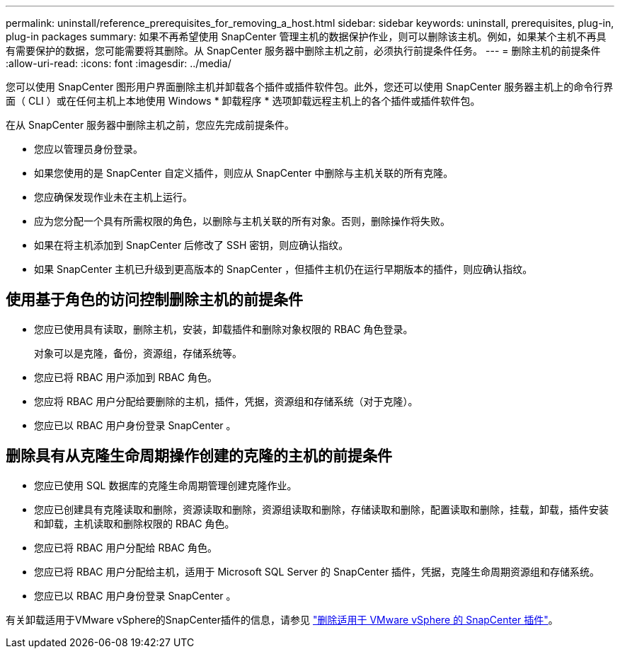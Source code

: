 ---
permalink: uninstall/reference_prerequisites_for_removing_a_host.html 
sidebar: sidebar 
keywords: uninstall, prerequisites, plug-in, plug-in packages 
summary: 如果不再希望使用 SnapCenter 管理主机的数据保护作业，则可以删除该主机。例如，如果某个主机不再具有需要保护的数据，您可能需要将其删除。从 SnapCenter 服务器中删除主机之前，必须执行前提条件任务。 
---
= 删除主机的前提条件
:allow-uri-read: 
:icons: font
:imagesdir: ../media/


[role="lead"]
您可以使用 SnapCenter 图形用户界面删除主机并卸载各个插件或插件软件包。此外，您还可以使用 SnapCenter 服务器主机上的命令行界面（ CLI ）或在任何主机上本地使用 Windows * 卸载程序 * 选项卸载远程主机上的各个插件或插件软件包。

在从 SnapCenter 服务器中删除主机之前，您应先完成前提条件。

* 您应以管理员身份登录。
* 如果您使用的是 SnapCenter 自定义插件，则应从 SnapCenter 中删除与主机关联的所有克隆。
* 您应确保发现作业未在主机上运行。
* 应为您分配一个具有所需权限的角色，以删除与主机关联的所有对象。否则，删除操作将失败。
* 如果在将主机添加到 SnapCenter 后修改了 SSH 密钥，则应确认指纹。
* 如果 SnapCenter 主机已升级到更高版本的 SnapCenter ，但插件主机仍在运行早期版本的插件，则应确认指纹。




== 使用基于角色的访问控制删除主机的前提条件

* 您应已使用具有读取，删除主机，安装，卸载插件和删除对象权限的 RBAC 角色登录。
+
对象可以是克隆，备份，资源组，存储系统等。

* 您应已将 RBAC 用户添加到 RBAC 角色。
* 您应将 RBAC 用户分配给要删除的主机，插件，凭据，资源组和存储系统（对于克隆）。
* 您应已以 RBAC 用户身份登录 SnapCenter 。




== 删除具有从克隆生命周期操作创建的克隆的主机的前提条件

* 您应已使用 SQL 数据库的克隆生命周期管理创建克隆作业。
* 您应已创建具有克隆读取和删除，资源读取和删除，资源组读取和删除，存储读取和删除，配置读取和删除，挂载，卸载，插件安装和卸载，主机读取和删除权限的 RBAC 角色。
* 您应已将 RBAC 用户分配给 RBAC 角色。
* 您应已将 RBAC 用户分配给主机，适用于 Microsoft SQL Server 的 SnapCenter 插件，凭据，克隆生命周期资源组和存储系统。
* 您应已以 RBAC 用户身份登录 SnapCenter 。


有关卸载适用于VMware vSphere的SnapCenter插件的信息，请参见 https://docs.netapp.com/us-en/sc-plugin-vmware-vsphere/scpivs44_manage_snapcenter_plug-in_for_vmware_vsphere.html#remove-snapcenter-plug-in-for-vmware-vsphere["删除适用于 VMware vSphere 的 SnapCenter 插件"^]。
